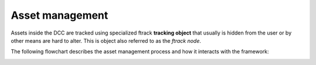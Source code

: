 ..
    :copyright: Copyright (c) 2022 ftrack

.. _introduction/how/asset:

****************
Asset management
****************

Assets inside the DCC are tracked using specialized ftrack **tracking object** that
usually is hidden from the user or by other means are hard to alter. This is object
also referred to as the *ftrack node*.

The following flowchart describes the asset management process and how it interacts with
the framework:

.. image:: ../image/asset_management.svg



